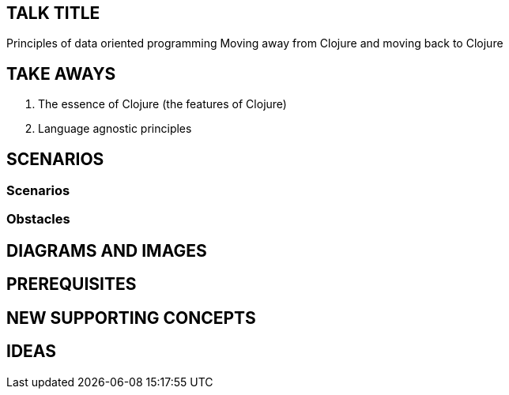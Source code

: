 

== TALK TITLE
Principles of data oriented programming
Moving away from Clojure and moving back to Clojure

== TAKE AWAYS

. The essence of Clojure (the features of Clojure)
. Language agnostic principles

== SCENARIOS

=== Scenarios
=== Obstacles

== DIAGRAMS AND IMAGES

== PREREQUISITES

== NEW SUPPORTING CONCEPTS

== IDEAS
